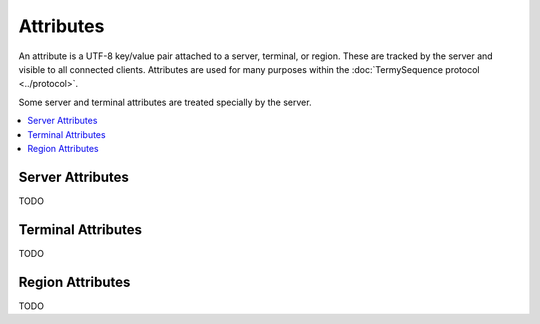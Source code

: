 .. Copyright © 2018 TermySequence LLC
.. SPDX-License-Identifier: CC-BY-SA-4.0

Attributes
==========

An attribute is a UTF-8 key/value pair attached to a server, terminal, or region. These are tracked by the server and visible to all connected clients.  Attributes are used for many purposes within the :doc:`TermySequence protocol <../protocol>`.

Some server and terminal attributes are treated specially by the server.

.. contents::
   :local:

Server Attributes
-----------------

TODO

Terminal Attributes
-------------------

TODO

Region Attributes
-----------------

TODO
